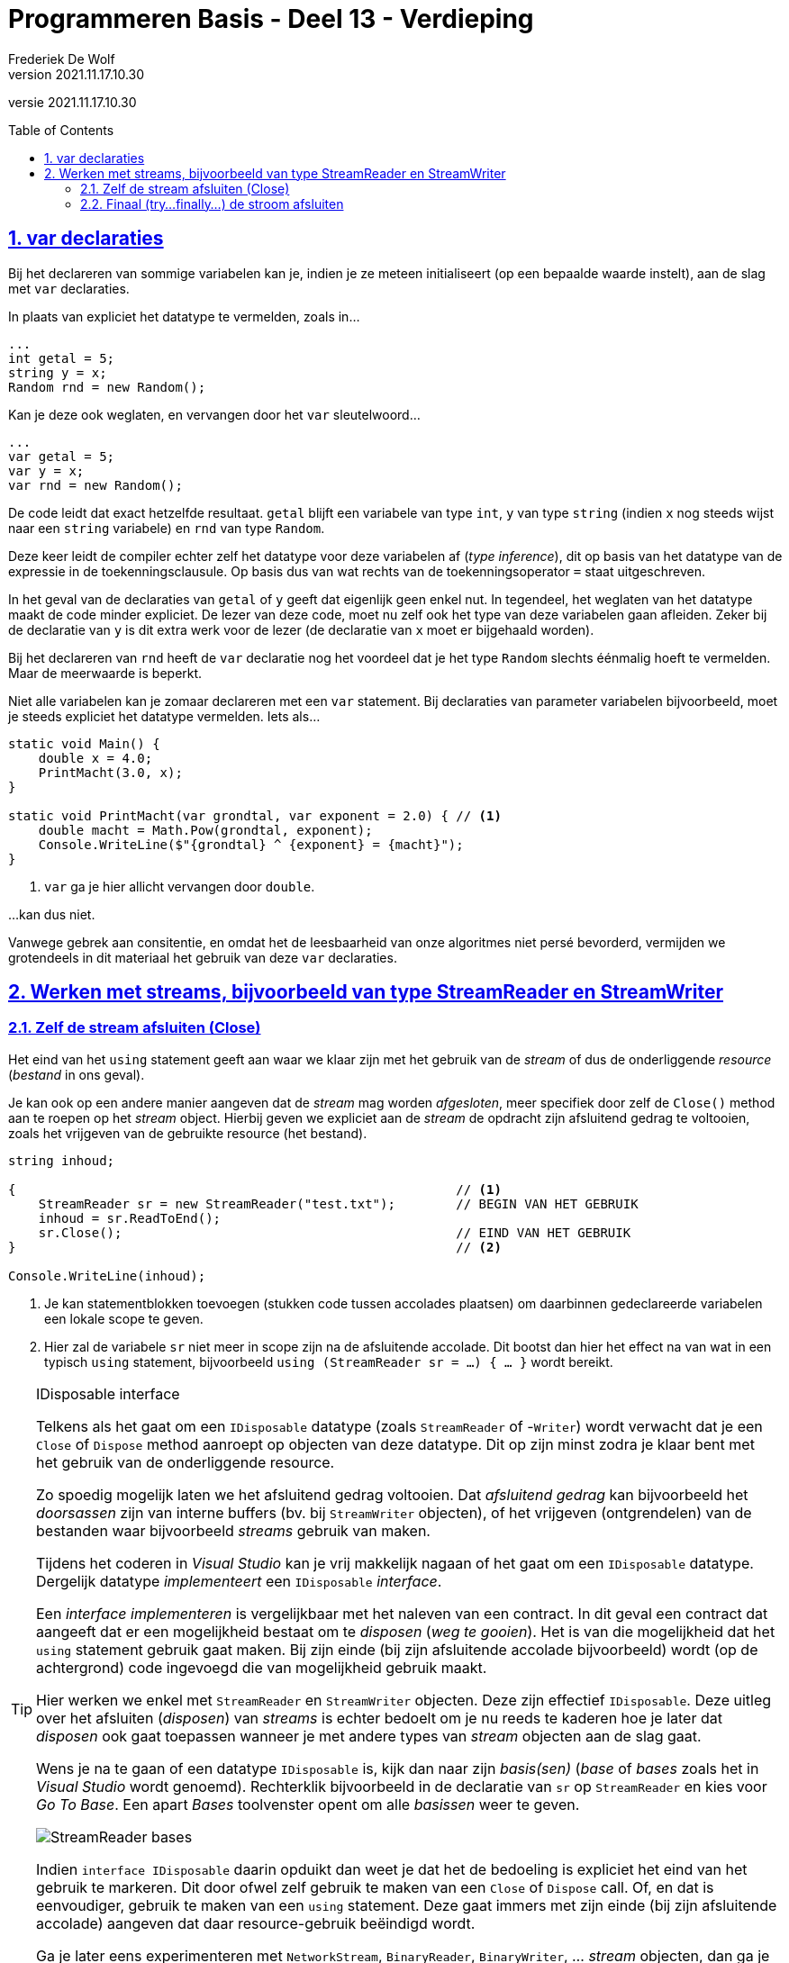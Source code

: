 ﻿= Programmeren Basis - Deel 13 - Verdieping
Frederiek De Wolf
v2021.11.17.10.30
// toc and section numbering
:toc: preamble
:toclevels: 4
:sectnums: 
:sectlinks:
:sectnumlevels: 4
// source code formatting
:prewrap!:
:source-highlighter: rouge
:source-language: csharp
:rouge-style: github
:rouge-css: class
// inject css for highlights using docinfo
:docinfodir: ../common
:docinfo: shared-head
// folders
:imagesdir: images
:url-verdieping: ../{docname}-verdieping/{docname}-verdieping.adoc
// experimental voor kdb: en btn: macro's van AsciiDoctor
:experimental:

//preamble
[.text-right]
versie {revnumber}
 
== var declaraties

Bij het declareren van sommige variabelen kan je, indien je ze meteen initialiseert (op een bepaalde waarde instelt), aan de slag met `var` declaraties.  

In plaats van expliciet het datatype te vermelden, zoals in...

[source,csharp,linenums]
----
...
int getal = 5;
string y = x;
Random rnd = new Random();
----

Kan je deze ook weglaten, en vervangen door het `var` sleutelwoord...

[source,csharp,linenums]
----
...
var getal = 5;
var y = x;
var rnd = new Random();
----

De code leidt dat exact hetzelfde resultaat.  `getal` blijft een variabele van type `int`, `y` van type `string` (indien `x` nog steeds wijst naar een `string` variabele) en `rnd` van type `Random`.  

Deze keer leidt de compiler echter zelf het datatype voor deze variabelen af (__type inference__), dit op basis van het datatype van de expressie in de toekenningsclausule.  Op basis dus van wat rechts van de toekenningsoperator `=` staat uitgeschreven.

In het geval van de declaraties van `getal` of `y` geeft dat eigenlijk geen enkel nut.  In tegendeel, het weglaten van het datatype maakt de code minder expliciet.  De lezer van deze code, moet nu zelf ook het type van deze variabelen gaan afleiden.  Zeker bij de declaratie van `y` is dit extra werk voor de lezer (de declaratie van `x` moet er bijgehaald worden).

Bij het declareren van `rnd` heeft de `var` declaratie nog het voordeel dat je het type `Random` slechts éénmalig hoeft te vermelden.  Maar de meerwaarde is beperkt.

Niet alle variabelen kan je zomaar declareren met een `var` statement.  Bij declaraties van parameter variabelen bijvoorbeeld, moet je steeds expliciet het datatype vermelden.  Iets als...

[source,csharp,linenums]
----
static void Main() {
    double x = 4.0;
    PrintMacht(3.0, x);
}

static void PrintMacht(var grondtal, var exponent = 2.0) { // <1>
    double macht = Math.Pow(grondtal, exponent);
    Console.WriteLine($"{grondtal} ^ {exponent} = {macht}");
}
----
<1> `var` ga je hier allicht vervangen door `double`.

...kan dus niet.

Vanwege gebrek aan consitentie, en omdat het de leesbaarheid van onze algoritmes niet persé bevorderd, vermijden we grotendeels in dit materiaal het gebruik van deze `var` declaraties.

== Werken met streams, bijvoorbeeld van type StreamReader en StreamWriter

=== Zelf de stream afsluiten (Close)

Het eind van het `using` statement geeft aan waar we klaar zijn met het gebruik van de __stream__ of dus de onderliggende __resource__ (__bestand__ in ons geval).  

Je kan ook op een andere manier aangeven dat de __stream__ mag worden __afgesloten__, meer specifiek door zelf de `Close()` method aan te roepen op het __stream__ object.  
Hierbij geven we expliciet aan de __stream__ de opdracht zijn afsluitend gedrag te voltooien, zoals het vrijgeven van de gebruikte resource (het bestand).

[source,csharp,linenums]
----
string inhoud;

{                                                          // <1>
    StreamReader sr = new StreamReader("test.txt");        // BEGIN VAN HET GEBRUIK
    inhoud = sr.ReadToEnd();    
    sr.Close();                                            // EIND VAN HET GEBRUIK
}                                                          // <2>

Console.WriteLine(inhoud);  
----
<1> Je kan statementblokken toevoegen (stukken code tussen accolades plaatsen) om daarbinnen gedeclareerde variabelen een lokale scope te geven.  
<2> Hier zal de variabele `sr` niet meer in scope zijn na de afsluitende accolade.  Dit bootst dan hier het effect na van wat in een typisch `using` statement, bijvoorbeeld `using (StreamReader sr = ...) { ... }` wordt bereikt.
 
.IDisposable interface
[TIP]
====
Telkens als het gaat om een `IDisposable` datatype (zoals `StreamReader` of -`Writer`) wordt verwacht dat je een `Close` of `Dispose` method aanroept op objecten van deze datatype.  Dit op zijn minst zodra je klaar bent met het gebruik van de onderliggende resource.

Zo spoedig mogelijk laten we het afsluitend gedrag voltooien.  Dat __afsluitend gedrag__ kan bijvoorbeeld het __doorsassen__  zijn van interne buffers (bv. bij `StreamWriter` objecten), of het vrijgeven (ontgrendelen) van de bestanden waar bijvoorbeeld __streams__ gebruik van maken.

Tijdens het coderen in __Visual Studio__ kan je vrij makkelijk nagaan of het gaat om een `IDisposable` datatype.  Dergelijk datatype __implementeert__ een `IDisposable` __interface__.  

Een __interface implementeren__ is vergelijkbaar met het naleven van een contract.  In dit geval een contract dat aangeeft dat er een mogelijkheid bestaat om te __disposen__ (__weg te gooien__).
Het is van die mogelijkheid dat het `using` statement gebruik gaat maken.  Bij zijn einde (bij zijn afsluitende accolade bijvoorbeeld) wordt (op de achtergrond) code ingevoegd die van mogelijkheid gebruik maakt.

Hier werken we enkel met `StreamReader` en `StreamWriter` objecten.  Deze zijn effectief `IDisposable`.  Deze uitleg over het afsluiten (__disposen__) van __streams__ is echter bedoelt om je nu reeds te kaderen hoe je later dat __disposen__ ook gaat toepassen wanneer je met andere types van __stream__ objecten aan de slag gaat.

Wens je na te gaan of een datatype `IDisposable` is, kijk dan naar zijn __basis(sen)__ (__base__ of __bases__ zoals het in __Visual Studio__ wordt genoemd).  Rechterklik bijvoorbeeld in de declaratie van `sr` op `StreamReader` en kies voor __Go To Base__.  Een apart __Bases__ toolvenster opent om alle __basissen__ weer te geven.  

image::StreamReader bases.png[StreamReader bases]

Indien `interface IDisposable` daarin opduikt dan weet je dat het de bedoeling is expliciet het eind van het gebruik te markeren.  Dit door ofwel zelf gebruik te maken van een `Close` of `Dispose` call.  Of, en dat is eenvoudiger, gebruik te maken van een `using` statement.  Deze gaat immers met zijn einde (bij zijn afsluitende accolade) aangeven dat daar resource-gebruik beëindigd wordt.

Ga je later eens experimenteren met `NetworkStream`, `BinaryReader`, `BinaryWriter`, ... __stream__ objecten, dan ga je ook daar opmerken dat ze de `IDisposable` interface implementeren.  Nu reeds weet je wat daarvan de conclusie moet zijn (vergeet deze __stream__ objecten niet af te sluiten, en dat liefst zo spoedig mogelijk).

Op het __implementeren__ van __interfaces__ gaan we later dieper in.
====

=== Finaal (try...finally...) de stroom afsluiten

Een stuk code als...

[source,csharp,linenums]
----
string inhoud;

{                                                          
    StreamReader sr = new StreamReader("test.txt");        // OPENEN VAN DE STROOM
    inhoud = sr.ReadToEnd();    
    sr.Close();                                            // AFSLUITEN VAN DE STROOM
}                                                          

Console.WriteLine(inhoud);  
----

...is eigenlijk niet volledig identiek aan...

[source,csharp,linenums]
----
string inhoud;

using (StreamReader sr = new StreamReader("test.txt")) {   // OPENEN VAN DE STROOM
    inhoud = sr.ReadToEnd();    
}                                                          // AFSLUITEN VAN DE STROOM         

Console.WriteLine(inhoud);  
----  

Het aanroepen van de `Close()` method, wat bij het gebruik van onze `using` automatisch gebeurt op het eind van het statement, hoeft enkel te gebeuren indien het openen, en de verdere handelingen (zoals de leesbewerkingen), succesvol verliepen.

Het komt dus eerder neer op...

[source,csharp,linenums]
----
string inhoud;

{
    StreamReader sr;
    try {
        sr = new StreamReader("test.txt");                 // OPENEN VAN DE STROOM
        inhoud = sr.ReadToEnd();
    } finally {
        if (sr != null) {                                  // <1>
            sr.Close();                                    // AFSLUITEN VAN DE STROOM
        }
    }
}
----
<1> Deze controle gaat na of het openen op zijn minst dan wel gelukt was.  Is dat niet het geval dan bevat `sr` `null`, wat vervolgens een `NullReferenceException` zou veroorzaken bij een call als `sr.Close()`.  Er is dan immers geen __af te sluiten stream__. 

Code in het `finally` gedeelte wordt __op het eind__ (__finaal__) altijd nog uitgevoerd.  Hier zal de code in het `finally` gedeelte (die door gebruik van het `using` statement op de achtergrond voor ons wordt gegenereerd) dus zeker nog proberen de __stream__ af te sluiten.

*Code die in het `finally` gedeelte van een `try` statement wordt opgenomen, is dus code die __ten allen tijde__ moet worden uitgevoerd*:

- Treedt er *geen exceptie* op in het `try` gedeelte, dan wordt na uitvoer van de code in dat `try` gedeelte `(1)`, de code in het `finally` gedeelte uitgevoerd `(3)`, dus volgende verloop in onderstaand voorbeeld: `(1)` -> `(3)`

- Treed er *wel een exception* op, dan nog zal uiteindelijk de code in het `finally` gedeelte worden uitgevoerd.  

. Ofwel: na de uitvoer van een *gepast `catch` gedeelte `(2a)` opgenomen in hetzelfde `try` statement* van het `try` gedeelte `(1)` waar de exception optreed.   Bijvoorbeeld indien in onderstaand voorbeeld bij `(1)` een exception van type `ExceptionTypeA` optreedt, dus volgende verloop: `(1)` -> `(2a)` -> `(3)`

. Ofwel: na de uitvoer van een *gepast `catch` gedeelte `(2b)` opgenomen in* een `try` statement van *aanroepende logica* (in een overkoepeld `try` statement of lager op de __callstack__).   Bijvoorbeeld indien in onderstaand voorbeeld bij `(1)` een exception van type `ExceptionTypeB` optreedt, dus volgende verloop: `(1)` -> `(2b)` -> `(3)`

. Ofwel: meteen na het `try` gedeelte indien *geen gepast `catch` gedeelte* wordt gevonden.  Bijvoorbeeld indien in onderstaand voorbeeld bij `(1)` een exception van type `ExceptionTypeC` optreedt, dus volgende verloop: `(1)` -> `(3)`

[source,csharp,linenums]
----
static void AanroependeLogica() {
    try {
        AangeroepenLogica()
    } catch (ExceptionTypeB ex) {
        ... (2b)
    }
}

static void AangeroepenLogica() {    
    try {
        ... (1)
    } catch (ExceptionTypeA ex) {
        ... (2a)
    } finally {
        ... (3)
    }
}
----

.Wanneer heb je een try statement met finally gedeelte nodig?
[TIP]
====
Hoe dan ook wordt altijd het `finally` gedeelte uitgevoerd.  Er zijn niet zoveel scenario's waarin zoiets echt noodzakelijk is.  

Bij het werken met __resources__ echter, waar je bijvoorbeeld __stream__ objecten gebruikt die we zeker moeten __disposen__, komt het goed van pas.

Maar omdat __C#__ beschikt over `using` statements, die bij gebruik de `finally` code voor ons op de achtergrond laten toevoegen, gaan we eigenlijk zelf nog zelden __rechtstreeks__ gebruik van `finally` tegenkomen. 
====
